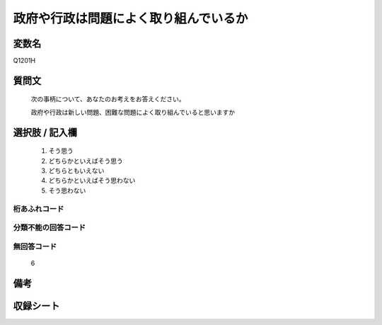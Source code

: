 .. title:: Q1201H
.. rst-class:: item
====================================================================================================
政府や行政は問題によく取り組んでいるか
====================================================================================================

.. rst-class:: varname
変数名
==================

Q1201H

.. rst-class:: question
質問文
==================


   次の事柄について、あなたのお考えをお答えください。


   政府や行政は新しい問題、困難な問題によく取り組んでいると思いますか



.. rst-class:: answer
選択肢 / 記入欄
======================

  
     1. そう思う
  
     2. どちらかといえばそう思う
  
     3. どちらともいえない
  
     4. どちらかといえばそう思わない
  
     5. そう思わない
  



.. rst-class:: overflow
桁あふれコード
-------------------------------
  


.. rst-class:: not_available
分類不能の回答コード
-------------------------------------
  


.. rst-class:: not_available
無回答コード
-------------------------------------
  6


.. rst-class:: bikou
備考
==================



.. rst-class:: include_sheet
収録シート
=======================================
.. hlist::
   :columns: 3
   
   
   * p24_3
   
   * p25_3
   
   * p26_3
   
   


.. index:: Q1201H